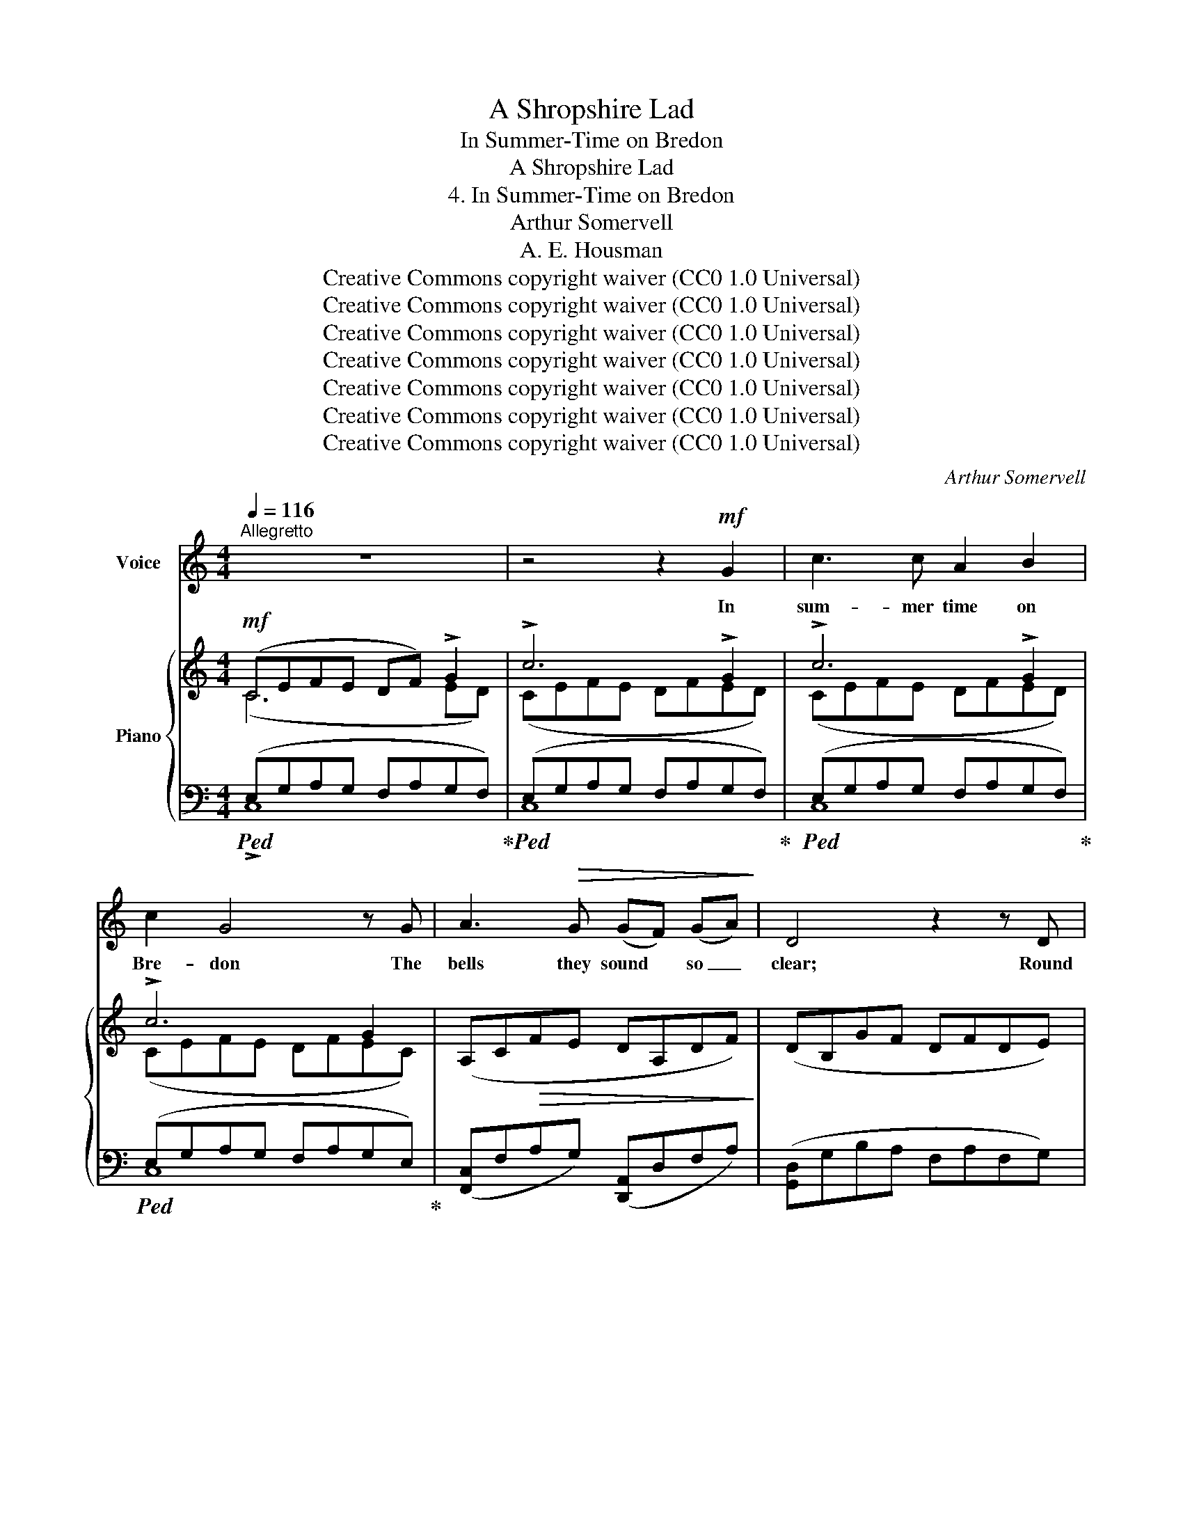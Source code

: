 X:1
T:A Shropshire Lad
T:In Summer-Time on Bredon
T:A Shropshire Lad
T:4. In Summer-Time on Bredon
T:Arthur Somervell
T:A. E. Housman
T:Creative Commons copyright waiver (CC0 1.0 Universal)
T:Creative Commons copyright waiver (CC0 1.0 Universal)
T:Creative Commons copyright waiver (CC0 1.0 Universal)
T:Creative Commons copyright waiver (CC0 1.0 Universal)
T:Creative Commons copyright waiver (CC0 1.0 Universal)
T:Creative Commons copyright waiver (CC0 1.0 Universal)
T:Creative Commons copyright waiver (CC0 1.0 Universal)
C:Arthur Somervell
Z:A. E. Housman
Z:Creative Commons copyright waiver (CC0 1.0 Universal)
%%score 1 { ( 2 3 ) | ( 4 5 ) }
L:1/8
Q:1/4=116
M:4/4
K:C
V:1 treble nm="Voice"
V:2 treble nm="Piano"
V:3 treble 
V:4 bass 
V:5 bass 
V:1
"^Allegretto" z8 | z4 z2!mf! G2 | c3 c A2 B2 | c2 G4 z G | A3!>(! G (GF) (GA)!>)! | D4 z2 z D | %6
w: |In|sum- mer time on|Bre- don The|bells they sound * so _|clear; Round|
 E3!<(! E (^FG) (AF) | (G3 A)!<)! B2 G2 | c3!<(! c (BA) (Bc)!<)! | d2 B2!>(! c2 (AF)!>)! | %10
w: both the shires * they *|ring _ them, In|stee- ples far _ and _|near, A hap- py _|
 (E2 G4) G2 | c6 z2 | z8 |!mf! d2 B G G2 A2 | (Bc) d4 e2 |"^poco rit." d3 G (GA)!>(! (E^F) | %16
w: noise _ to|hear.||Here of a Sun- day|morn- * ing My|love and I _ would *|
 G6!>)!"^tempo." G2 | c3 c A2 B2 |!<(! c2 G4 G2!<)! | e3"^rall." e (de) (cd) | e3 d c2 A2 | %21
w: lie, And|see the co- loured|coun- ties, And|hear the larks * so _|high A- bout us|
 (G2 c4) B2 | c4 z4 | z4 z2!p! G2 | c3 c A2 B2 | c2 G4 G2 | A3!>(! G (GF) (GA)!>)! | D4 z2 D2 | %28
w: in _ the|sky.|The|bells would ring to|call her In|val- leys miles _ a- *|\- way; “Come|
!<(! E3 E (^FG) (AF)!<)! | (G3 A) B2 G2 |!<(! c3 c (BA) (Bc)!<)! | d2 z!p! B c2 (AF) | (E2 G4) G2 | %33
w: all to church, * good *|peo- * ple; Good|peo- ple, come * and *|pray.” But here my _|love _ would|
 c6 z2 | z4 z2!f! e2 | d3 G G2 A2 | (Bc) d4 e2 | d3 G (GA) (E^F) | G6 G2 | c3 c A2 B2 | c2 G4 G2 | %41
w: stay.|And|I would turn and|an- * swer A-|mong the spring- * ing _|thyme, ‘Oh,|peal up- on our|wed- ding, And|
 e3 e (de) (cd) | e3 d c2 A2 | (G2 c4) B2 | c6 z2 | z4"^rall." z2!p! G2 || %46
w: we will hear _ the _|chime, And come to|church _ in|time.’|But|
[K:Eb]"^Meno mosso" c3 c A2 B2 | c2 G4 G2 | A3 G G2 F2 | G6 B2 ||[K:Gb] e3 e c2 d2 | e2 B4 B2 | %52
w: when the snows at|Christ- mas On|Bre- don top were|strown, My|love rose up so|ear- ly And|
 c3 B (BA) (Bc) | F6 F2 |!>(! G3 G E2 F2!>)! | B,4 z2!pp! B2 | c3 c d2 c2 | B2 B4 z2 | %58
w: stole out un- * be- *|known, And|went to church a-|\- lone. They|toll’d the one bell|on- ly,|
 G2 F G E2 F2 | B,4 z2!<(! B2 | e3!<)! e (de) (cd) | B2 B4 B2 | B3 B!>(! (AB) (GA) | F4!>)! z2 F2 | %64
w: Groom there was none to|see, The|mourn- ers fol- * low’d *|af- ter, And|so to church * went *|she, And|
 E3 E (DE) (CD) | B,6 z2 | z8 ||[K:C] z4 z2!mf! G2 | c3 c A2 B2 | c2 G4 G2 | %70
w: would not wait * for *|me.||The|bells they sound on|Bre- don, And|
 A3 G!>(! (GF) (GA)!>)! | D6 D2 | E3!<(! E (^FG) (AF)!<)! | (G3 A) B2!f! G2 | %74
w: still the stee- * ples *|hum, “Come|all to church, * good *|peo- * ple.” O|
 c3"^rall." c (BA) (Bc) | d2 z B!>(! c2 (AF)!>)! | E6 D2 | C8 | z8 | z8 | !fermata!z8 |] %81
w: noi- sy bells, * be _|dumb; I hear you, *|I will|come.||||
V:2
!mf! (CEFE DF) !>!G2 | !>!c6 !>!G2 | !>!c6 !>!G2 | !>!c6 G2 | (A,C!>(!FE DA,DF)!>)! | %5
 (DB,GF DFDE) | (CG,CE)!<(! (^DE^FD) | (EB,E^F!<)! GBGE) | (CEA!<(!E CFAF)!<)! | (B,DFD) (A,CFA) | %10
 CEFE DF !>!G2 |!f! !>!c6 !>!G2 | !>!c6!>(! G2!>)! |!mf! (DGBd) (CEDC) | (B,DGB) (E^FAe) | %15
"_poco rit." (DGBd) (GE!>(!DC) | (B,D!>)!FE DF !>!G2) | !>!c6 !>!G2 |!<(! !>!c6 !>!G2!<)! | %19
"_rall." (CEGc) (C^FAc) | (D^GBd) (CE)(C=F) | (EEFE DF)"_a tempo" !>!G2 |!<(! !>!c6 !>!G2!<)! | %23
!f! !>!c6 !>!G2 |!p! !>!c6 !>!G2 | !>!c6 G2 | (A,CFE DA,DF) | (DB,GF DFDE) | %28
!<(! (CG,CE) (^DE^FD)!<)! | (EB,E^F GBGE) |!<(! (CEAE) (CFAF)!<)! | (B,DFD)!p! (A,CFA) | %32
 (CE!<(!FE DF) !>!G2!<)! |!f! !>!c6 G2 | c6 z2 | (DGBd) (CEDC) | (B,DGB) (E^FAe) | (DGBd) (GEDC) | %38
 (B,DFE DF !>!G2) | !>!c6 !>!G2 | !>!c6 !>!G2 | (CEGc) (C^FAc) | (D^GBd) (CE)(CF) | %43
 (CEFE DF) !>!G2 | !>!c6 !>!G2 |"_rall." c6 G2 ||[K:Eb]!p! (CEFE) [A,D]4 | (CEDF =EF G2) | %48
 (A,CEG) ([CE]2 [DF]2) | (G,B,EG FA_GF) ||[K:Gb] (EGAG [CF]4) | (EGFA =GA B2) | (CEGB) (CEFA) | %53
 (B,=DFC B,DFC) |!>(! (B,EGB, A,C=A,=C)!>)! | z (F,_A,_C B,=DFB) |!pp! (cEGc [Ad]F[Gc]E) | %57
 (B=DFB) z (DFB) | (B,EFG) (A,C=A,=C) | z (F,_A,_C B,=DFB) | (eGBe [FAd]2 [EGc]2) | %61
 (B=DFB) z (DFB) | (B_DFB)!>(! ([CEA]2 [B,DG]2)!>)! | (FA,CF) z (A,CF) | %64
[K:bass] (EG,B,E) [F,A,D]2 [E,G,C]2 |[K:treble]!pp! (B,=DED =CEDC) |!<(! (B,=DED =CEDC)!<)! || %67
[K:C]!<(! (B,DFE!<)!!mf! DF !>!G2) | !>!c6 !>!G2 | c6 G2 | (A,CFE!>(! DA,DF)!>)! | (DB,GF DFDE) | %72
 (CG,!<(!CE) (^DE^FD)!<)! | (EB,E^F GBGE) |!f! (CEAE)"_rall." (CFAF) | (B,DFD) (A,CFA) | %76
 (CEGc) [B,G]4 |"_a tempo." (CEFE D"_rall."F!<(! !>!G2) | !>!c6!<)! [B,G]2 | [E,C]4!pp! [E,C]4 | %80
 !fermata![E,C]8 |] %81
V:3
 (C6 ED) | (CEFE DFED) | (CEFE DFED) | (CEFE DFEC) | x8 | x8 | x8 | x8 | x8 | x8 | x6 ED | %11
 (CEFE DFED) | (CEFE DFEC) | x8 | x8 | x8 | x6 ED | (CEFE DFED) | (CEFE DFED) | x8 | x8 | x6 ED | %22
 (CEFE DFED) | (CEFE DFED) | (CEFE DFED) | (CEFE DFEC) | x8 | x8 | x8 | x8 | x8 | x8 | x6 ED | %33
 (CEFE DFED) | (CEFE DFEC) | x8 | x8 | x8 | x6 ED | (CEFE DFED) | (CEFE DFED) | x8 | x8 | x6 ED | %44
 (CEFE DFED) | (CEFE DF_ED) ||[K:Eb] x8 | x8 | x4 A,4 | x8 ||[K:Gb] x8 | x8 | x8 | x8 | x8 | x8 | %56
 x8 | x8 | x8 | x8 | x8 | x8 | x8 | x8 |[K:bass] x8 |[K:treble] x8 | x8 ||[K:C] x6 ED | %68
 (CEFE DFED) | (CEFE DFEC) | x8 | x8 | x8 | x8 | x8 | x8 | x8 | x6 ED | CEFE DF ED | x8 | x8 |] %81
V:4
!ped! (E,G,A,G, F,A,G,F,)!ped-up! |!ped! (E,G,A,G, F,A,G,F,)!ped-up! | %2
!ped! (E,G,A,G, F,A,G,F,)!ped-up! |!ped! (E,G,A,G, F,A,G,E,)!ped-up! | %4
 ([F,,C,]F,A,G,) ([D,,A,,]D,F,A,) | ([G,,D,]G,B,A, F,A,F,G,) | ([C,,G,,]C,E,G,) ([B,,^F,]G,A,F,) | %7
 ([E,,B,,]E,G,A, B,EB,G,) | ([A,,E,]A,CA,) ([D,F,]A,CA,) | ([G,,D,]F,G,F,) ([A,,E,]F,A,C) | %10
 (E,G,A,G, F,A,G,F,) | z (G,A,G, F,A,G,F,) | z (G,A,G, F,A,G,F,) | %13
 ([B,,D,]G,B,D) ([A,,E,]G, [D,^F,]2) | ([G,,D,]G,B,D) (C,^F,A,C) | %15
 (B,,D,G,B,)[I:staff -1] C[I:staff +1]G, ^F,2 | (D,=F,A,G, F,A,G,F,) | (E,G,A,G, F,A,G,F,) | %18
 (E,G,A,G, F,A,G,F,) | (C,E,G,C) (D,^F,A,C) | (B,,D,^G,B,) ([A,,E,]A,)([D,F,]A,) | %21
 ([G,,E,]G,A,G, F,A,G,F,) | z (G,A,G, F,A,G,F,) |!ped! z (G,A,G, F,A,G,F,)!ped-up! | %24
!ped! (E,G,A,G, F,A,G,F,)!ped-up! |!ped! (E,G,A,G, F,A,G,E,)!ped-up! | %26
 ([F,,C,]F,A,G,) ([D,,A,,]D,F,A,) | ([G,,D,]G,B,A, F,A,F,G,) | ([C,,G,,]C,E,G,) ([B,,^F,]G,A,F,) | %29
 (([E,,B,,]E,G,A,) B,EB,G,) | ([A,,E,]A,CA,) ([D,F,]A,CA,) | ([G,,D,]F,G,F,) ([A,,E,]F,A,C) | %32
 (E,G,A,G, F,A,G,F,) | z (G,A,G, F,A,G,F,) | z (G,A,G, F,A,G,E,) | ([B,,D,]G,B,D) E,G, ^F,2 | %36
 ([G,,D,]G,B,D) (C,^F,A,C) | ([B,,D,]G,B,D)[I:staff -1] C[I:staff +1]G, ^F,2 | %38
 (D,=F,A,G, F,A,G,F,) | (E,G,A,G, F,A,G,F,) | (E,G,A,G, F,A,G,F,) | (C,E,G,C) (D,^F,A,C) | %42
 (B,,D,^G,B,) ([A,,E,]A,)([D,F,]A,) | ([G,,E,]G,A,G, F,A,G,F,) | z (G,A,G, F,A,G,F,) | %45
 (E,G,A,G, F,_A,G,F,) ||[K:Eb] (E,G,A,G,) F,4 | (E,G,F,A, G,A, B,2) | (F,,C,E,G,) [B,,,B,,]4 | %49
 ([E,,B,,]E,G,B, A,_CB,A,) ||[K:Gb] (G,B,CB,) A,4 | (G,B,A,C B,C D2) | (A,,E,G,B,) (C,E,F,A,) | %53
 (B,,=D,F,C, B,,D,F,C,) | (B,,E,G,B,, A,,C,=A,,=C,) | B,,4 !>![B,,,F,,]4 | %56
 [E,G,C]4 [F,A,D]2 [E,G,C]2 | [=D,F,B,]4 !>![B,,,F,,]4 | (B,,E,F,G,) (A,,C,=A,,=C,) | %59
 B,,4 !>![B,,,F,,]4 | ([G,B,E]4 [F,A,D]2 [E,G,C]2 | [=D,F,B,]4) !>![B,,,F,,]4 | %62
 ([_D,F,B,]4 [C,E,A,]2 [B,,D,G,]2 | [A,,C,F,]4) !>![B,,,F,,]4 | %64
 ([G,,B,,E,]4 [F,,A,,D,]2 [E,,G,,C,]2) | (=D,F,G,F, E,G,F,E,) | (=D,F,=G,F, E,G,F,E,) || %67
[K:C] (D,F,A,G, F,A,G,F,) |!ped! z (G,A,G, F,A,G,F,)!ped-up! |!ped! z (G,A,G, F,A,G,E,)!ped-up! | %70
 ([F,,C,]F,A,G,) ([D,,A,,]D,F,A,) | ([G,,D,]G,B,A, F,A,F,G,) | ([C,,G,,]C,E,G,) ([B,,^F,]G,A,F,) | %73
 ([E,,B,,]E,G,A,) (B,EB,G,) | ([A,,E,]A,CA,) ([D,F,]A,CA,) | ([G,,D,]F,G,F,) ([A,,E,]F,A,C) | %76
 ([G,,E,]G,CE) [G,,F,]4 | (E,G,A,G, F,A, G,)F, | E,G,A,G, D,,2 G,F, | [C,,G,,]4 [C,,G,,]4 | %80
 !fermata![C,,G,,]8 |] %81
V:5
 !>!C,8 | C,8 | C,8 | C,8 | x8 | x8 | x8 | x8 | x8 | x8 | G,,8 | !>![C,,G,,]8 | [C,,G,,]8 | x8 | %14
 x8 | x4 A,,2 D,2 | G,,8 | C,8 | C,8 | x8 | x8 | x8 | !>![C,,G,,]8 | [C,,G,,]8 | C,8 | C,8 | x8 | %27
 x8 | x8 | x8 | x8 | x8 | G,,8 | [C,,G,,]8 | [C,,G,,]8 | x4 A,,2 D,2 | x8 | x4 A,,2 D,2 | G,,8 | %39
 C,8 | C,8 | x8 | x8 | x8 | !>![C,,G,,]8 | C,8 ||[K:Eb] C,8 | C,8 | x8 | x8 ||[K:Gb] E,8 | E,8 | %52
 x8 | x8 | x8 | x8 | x8 | x8 | x8 | x8 | x8 | x8 | x8 | x8 | x8 | B,,8 | A,,8 ||[K:C] G,,8 | %68
 [C,,G,,]8 | [C,,G,,]8 | x8 | x8 | x8 | x8 | x8 | x8 | x8 | C,6 G,,2 | A,,4 F,A, G,,2 | x8 | x8 |] %81

